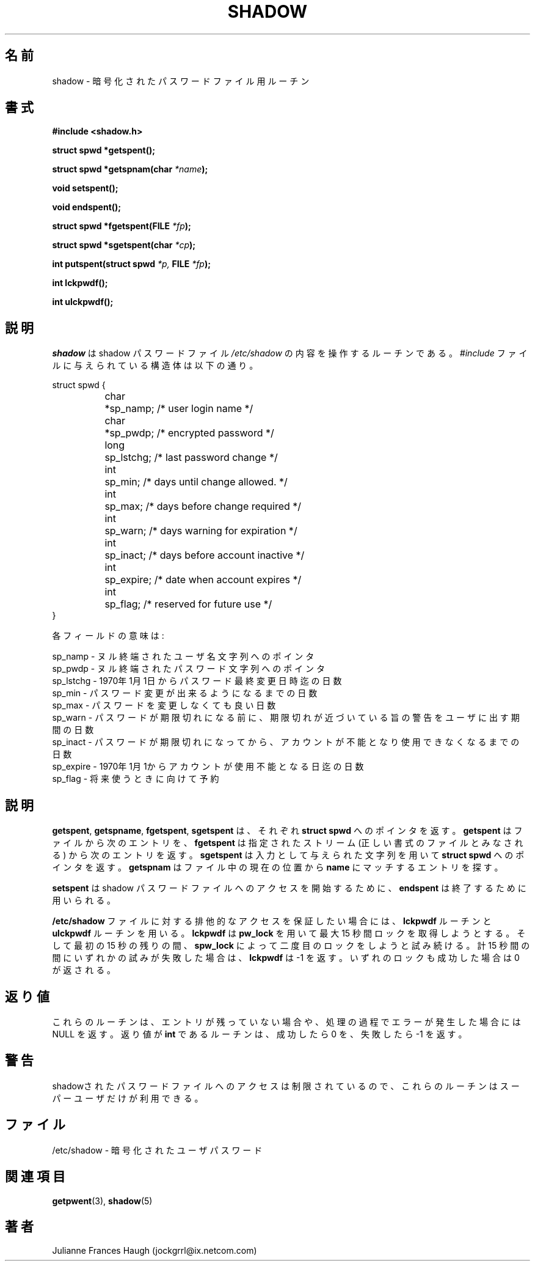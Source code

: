.\"$Id: shadow.3,v 1.7 2001/01/25 10:43:51 kloczek Exp $
.\" Copyright 1989 - 1993, Julianne Frances Haugh
.\" All rights reserved.
.\"
.\" Redistribution and use in source and binary forms, with or without
.\" modification, are permitted provided that the following conditions
.\" are met:
.\" 1. Redistributions of source code must retain the above copyright
.\"    notice, this list of conditions and the following disclaimer.
.\" 2. Redistributions in binary form must reproduce the above copyright
.\"    notice, this list of conditions and the following disclaimer in the
.\"    documentation and/or other materials provided with the distribution.
.\" 3. Neither the name of Julianne F. Haugh nor the names of its contributors
.\"    may be used to endorse or promote products derived from this software
.\"    without specific prior written permission.
.\"
.\" THIS SOFTWARE IS PROVIDED BY JULIE HAUGH AND CONTRIBUTORS ``AS IS'' AND
.\" ANY EXPRESS OR IMPLIED WARRANTIES, INCLUDING, BUT NOT LIMITED TO, THE
.\" IMPLIED WARRANTIES OF MERCHANTABILITY AND FITNESS FOR A PARTICULAR PURPOSE
.\" ARE DISCLAIMED.  IN NO EVENT SHALL JULIE HAUGH OR CONTRIBUTORS BE LIABLE
.\" FOR ANY DIRECT, INDIRECT, INCIDENTAL, SPECIAL, EXEMPLARY, OR CONSEQUENTIAL
.\" DAMAGES (INCLUDING, BUT NOT LIMITED TO, PROCUREMENT OF SUBSTITUTE GOODS
.\" OR SERVICES; LOSS OF USE, DATA, OR PROFITS; OR BUSINESS INTERRUPTION)
.\" HOWEVER CAUSED AND ON ANY THEORY OF LIABILITY, WHETHER IN CONTRACT, STRICT
.\" LIABILITY, OR TORT (INCLUDING NEGLIGENCE OR OTHERWISE) ARISING IN ANY WAY
.\" OUT OF THE USE OF THIS SOFTWARE, EVEN IF ADVISED OF THE POSSIBILITY OF
.\" SUCH DAMAGE.
.\"
.\" Japanese Version Copyright (c) 1997 Kazuyoshi Furutaka
.\"         all rights reserved.
.\" Translated Fri Feb 14 23:06:00 JST 1997
.\"         by Kazuyoshi Furutaka <furutaka@Flux.tokai.jaeri.go.jp>
.\" updated Tue 17 Sep 2002 by NAKANO Takeo <nakano@apm.seikei.ac.jp>
.\"
.TH SHADOW 3
.\"O .SH NAME
.SH 名前
.\"O shadow \- encrypted password file routines
shadow \- 暗号化されたパスワードファイル用ルーチン
.\"O .SH SYNTAX
.SH 書式
.B #include <shadow.h>
.PP
.B struct spwd *getspent();
.PP
.B struct spwd *getspnam(char
.IB *name );
.PP
.B void setspent();
.PP
.B void endspent();
.PP
.B struct spwd *fgetspent(FILE
.IB *fp );
.PP
.B struct spwd *sgetspent(char
.IB *cp );
.PP
.B int putspent(struct spwd
.I *p,
.B FILE
.IB *fp );
.PP
.B int lckpwdf();
.PP
.B int ulckpwdf();
.\"O .SH DESCRIPTION
.SH 説明
.\"O .I shadow
.\"O manipulates the contents of the shadow password file,
.\"O \fI/etc/shadow\fR.
.\"O The structure in the \fI#include\fR file is
.I shadow
は shadow パスワードファイル
\fI/etc/shadow\fR の内容を操作するルーチンである。
\fI#include\fR ファイルに与えられている構造体は以下の通り。
.sp
struct spwd {
.in +.5i
.br
	char	*sp_namp; /* user login name */
.br
	char	*sp_pwdp; /* encrypted password */
.br
	long	sp_lstchg; /* last password change */
.br
	int	sp_min; /* days until change allowed. */
.br
	int	sp_max; /* days before change required */
.br
	int	sp_warn; /* days warning for expiration */
.br
	int	sp_inact; /* days before account inactive */
.br
	int	sp_expire; /* date when account expires */
.br
	int	sp_flag; /* reserved for future use */
.br
.in -.5i
}
.PP
.\"O The meanings of each field are
各フィールドの意味は:
.sp
.\"O sp_namp \- pointer to null-terminated user name.
sp_namp \- ヌル終端されたユーザ名文字列へのポインタ
.br
.\"O sp_pwdp \- pointer to null-terminated password.
sp_pwdp \- ヌル終端されたパスワード文字列へのポインタ
.br
.\"O sp_lstchg \- days since Jan 1, 1970 password was last changed.
sp_lstchg \- 1970年1月1日からパスワード最終変更日時迄の日数
.br
.\"O sp_min \- days before which password may not be changed.
sp_min \- パスワード変更が出来るようになるまでの日数
.br
.\"O sp_max \- days after which password must be changed.
sp_max \- パスワードを変更しなくても良い日数
.br
.\"O sp_warn \- days before password is to expire that user is warned
.\"O of pending password expiration.
sp_warn \- パスワードが期限切れになる前に、
期限切れが近づいている旨の警告をユーザに出す期間の日数
.br
.\"O sp_inact \- days after password expires that account is considered
.\"O inactive and disabled.
sp_inact \- パスワードが期限切れになってから、
アカウントが不能となり使用できなくなるまでの日数
.br
.\"O sp_expire \- days since Jan 1, 1970 when account will be disabled.
sp_expire \- 1970年1月1からアカウントが使用不能となる日迄の日数
.br
.\"O sp_flag \- reserved for future use.
sp_flag \- 将来使うときに向けて予約
.\"O .SH DESCRIPTION
.SH 説明
.\"O \fBgetspent\fR, \fBgetspname\fR, \fBfgetspent\fR, and \fBsgetspent\fR
.\"O each return a pointer to a \fBstruct spwd\fR.
.\"O \fBgetspent\fR returns the
.\"O next entry from the file, and \fBfgetspent\fR returns the next
.\"O entry from the given stream, which is assumed to be a file of
.\"O the proper format.
.\"O \fBsgetspent\fR returns a pointer to a \fBstruct spwd\fR using the
.\"O provided string as input.
.\"O \fBgetspnam\fR searches from the current position in the file for
.\"O an entry matching \fBname\fR.
\fBgetspent\fR, \fBgetspname\fR, \fBfgetspent\fR, \fBsgetspent\fR
は、それぞれ \fBstruct spwd\fR へのポインタを返す。
\fBgetspent\fR はファイルから次のエントリを、
\fBfgetspent\fR は指定されたストリーム
(正しい書式のファイルとみなされる)
から次のエントリを返す。
\fBsgetspent\fR は入力として与えられた文字列を用いて
\fBstruct spwd\fR へのポインタを返す。
\fBgetspnam\fR はファイル中の現在の位置から
\fBname\fR にマッチするエントリを探す。
.PP
.\"O \fBsetspent\fR and \fBendspent\fR may be used to begin and end,
.\"O respectively, access to the shadow password file.
\fBsetspent\fR は
shadow パスワードファイルへのアクセスを開始するために、
\fBendspent\fR は終了するために用いられる。
.PP
.\"O The \fBlckpwdf\fR and \fBulckpwdf\fR routines should be used to
.\"O insure exclusive access to the \fI/etc/shadow\fR file.
.\"O \fBlckpwdf\fR attempts to acquire a lock using \fBpw_lock\fR for
.\"O up to 15 seconds.
.\"O It continues by attempting to acquire a second lock using \fBspw_lock\fR
.\"O for the remainder of the initial 15 seconds.
.\"O Should either attempt fail after a total of 15 seconds, \fBlckpwdf\fR
.\"O returns -1.
.\"O When both locks are acquired 0 is returned.
\fB/etc/shadow\fR ファイルに対する排他的なアクセスを保証したい場合には、
\fBlckpwdf\fR ルーチンと \fBulckpwdf\fR ルーチンを用いる。
\fBlckpwdf\fR は \fBpw_lock\fR を用いて最大 15 秒間ロックを取得しようとする。
そして最初の 15 秒の残りの間、
\fBspw_lock\fR によって二度目のロックをしようと試み続ける。
計 15 秒間の間にいずれかの試みが失敗した場合は、
\fBlckpwdf\fR は -1 を返す。
いずれのロックも成功した場合は 0 が返される。
.\"O .SH DIAGNOSTICS
.SH 返り値
.\"O Routines return NULL if no more entries are available or if an
.\"O error occurs during processing.
.\"O Routines which have \fBint\fR as the return value return 0 for
.\"O success and -1 for failure.
これらのルーチンは、エントリが残っていない場合や、
処理の過程でエラーが発生した場合には NULL を返す。
返り値が \fBint\fR であるルーチンは、
成功したら 0 を、失敗したら -1 を返す。
.\"O .SH CAVEATS
.SH 警告
.\"O These routines may only be used by the super user as access to
.\"O the shadow password file is restricted.
shadowされたパスワードファイルへのアクセスは制限されているので、
これらのルーチンはスーパーユーザだけが利用できる。
.\"O .SH FILES
.SH ファイル
.\"O /etc/shadow \- encrypted user passwords
/etc/shadow \- 暗号化されたユーザパスワード
.\"O .SH SEE ALSO
.SH 関連項目
.BR getpwent (3),
.BR shadow (5)
.\"O .SH AUTHOR
.SH 著者
Julianne Frances Haugh (jockgrrl@ix.netcom.com)
